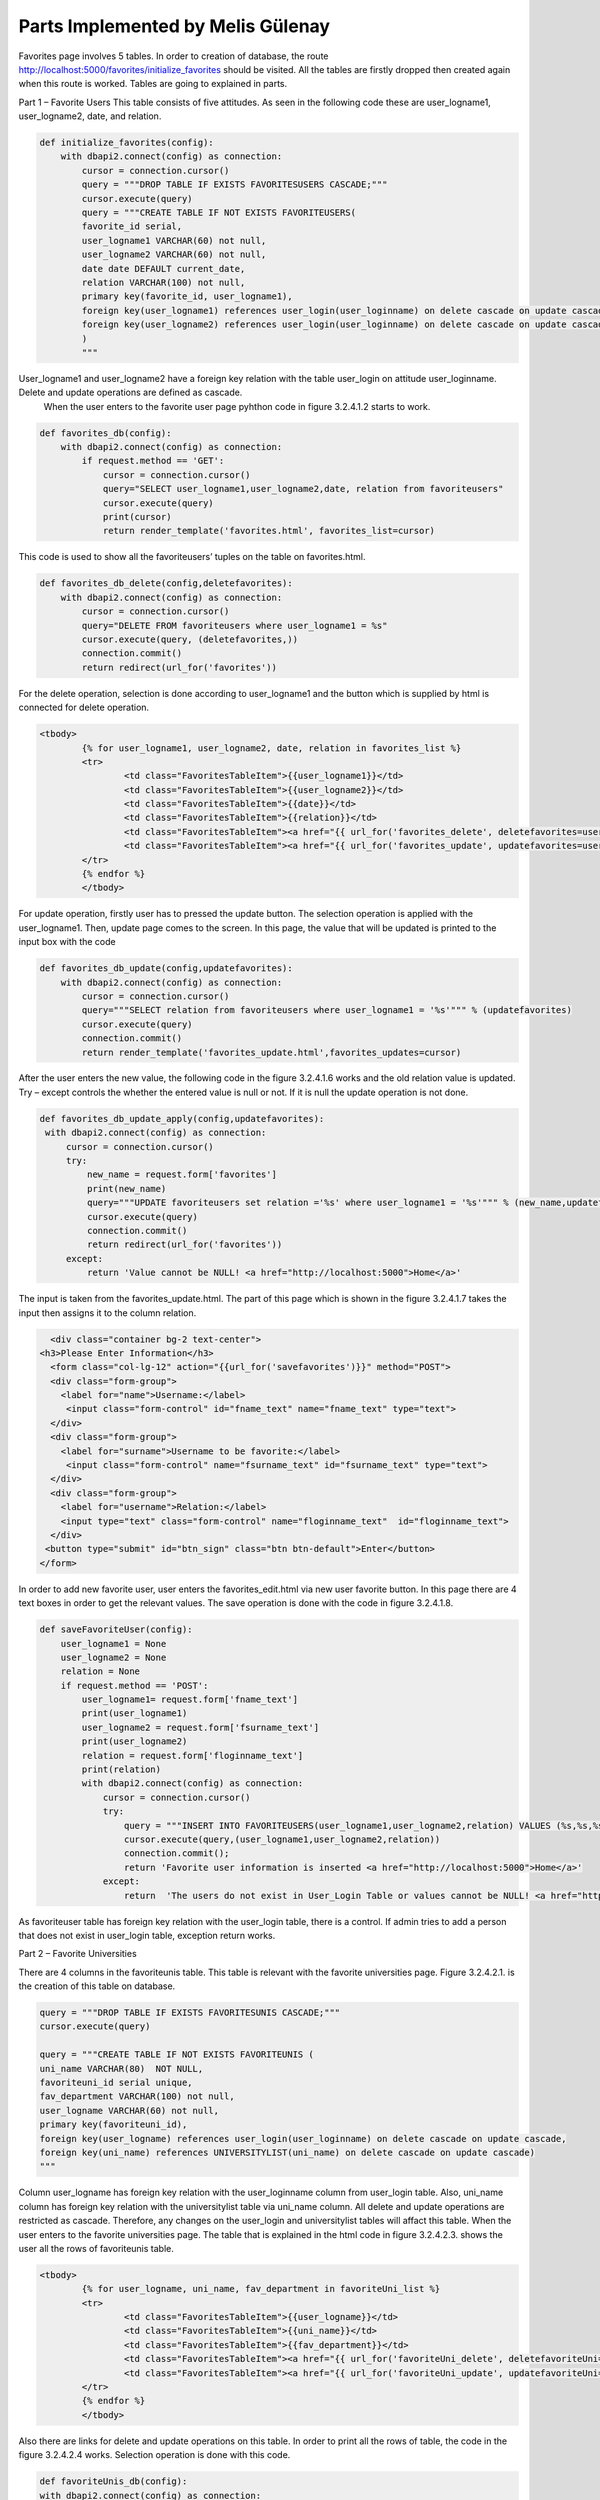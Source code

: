 Parts Implemented by Melis Gülenay
================================


Favorites page involves 5 tables. In order to creation of database, the route http://localhost:5000/favorites/initialize_favorites should be visited. All the tables are firstly dropped then created again when this route is worked. Tables are going to explained in parts.

Part 1 – Favorite Users
This table consists of five attitudes. As seen in the following code these are user_logname1, user_logname2, date, and relation.

.. code-block:: python

    def initialize_favorites(config):
        with dbapi2.connect(config) as connection:
            cursor = connection.cursor()
            query = """DROP TABLE IF EXISTS FAVORITESUSERS CASCADE;"""
            cursor.execute(query)
            query = """CREATE TABLE IF NOT EXISTS FAVORITEUSERS(
            favorite_id serial,
            user_logname1 VARCHAR(60) not null,
            user_logname2 VARCHAR(60) not null,
            date date DEFAULT current_date,
            relation VARCHAR(100) not null,
            primary key(favorite_id, user_logname1),
            foreign key(user_logname1) references user_login(user_loginname) on delete cascade on update cascade,
            foreign key(user_logname2) references user_login(user_loginname) on delete cascade on update cascade
            )
            """
            
User_logname1  and user_logname2 have a foreign key relation with the table user_login on attitude user_loginname. Delete and update operations are defined as cascade. 
	When the user enters to the favorite user page pyhthon code in figure 3.2.4.1.2 starts to work.

.. code-block:: python

    def favorites_db(config):
        with dbapi2.connect(config) as connection:
            if request.method == 'GET':
                cursor = connection.cursor()
                query="SELECT user_logname1,user_logname2,date, relation from favoriteusers"
                cursor.execute(query)
                print(cursor)
                return render_template('favorites.html', favorites_list=cursor)
                
                
                
This code is used to show all the favoriteusers’ tuples on the table on favorites.html. 

.. code-block:: python

    def favorites_db_delete(config,deletefavorites):
        with dbapi2.connect(config) as connection:
            cursor = connection.cursor()
            query="DELETE FROM favoriteusers where user_logname1 = %s"
            cursor.execute(query, (deletefavorites,))
            connection.commit()
            return redirect(url_for('favorites'))
            
For the delete operation, selection is done according to user_logname1  and the button which is supplied by html is connected for delete operation.            
  
.. code-block:: python
  
	<tbody>
		{% for user_logname1, user_logname2, date, relation in favorites_list %}
		<tr>
			<td class="FavoritesTableItem">{{user_logname1}}</td>
			<td class="FavoritesTableItem">{{user_logname2}}</td>
			<td class="FavoritesTableItem">{{date}}</td>
			<td class="FavoritesTableItem">{{relation}}</td>
			<td class="FavoritesTableItem"><a href="{{ url_for('favorites_delete', deletefavorites=user_logname1) }}">Delete</a>
			<td class="FavoritesTableItem"><a href="{{ url_for('favorites_update', updatefavorites=user_logname1) }}">Update</a>
		</tr>
		{% endfor %}
		</tbody>            
            
For update operation, firstly user has to pressed the update button. The selection operation is applied with the user_logname1. Then, update page comes to the screen. In this page, the value that will be updated is printed to the input box with the code             
            
.. code-block:: python

    def favorites_db_update(config,updatefavorites):
        with dbapi2.connect(config) as connection:
            cursor = connection.cursor()
            query="""SELECT relation from favoriteusers where user_logname1 = '%s'""" % (updatefavorites)
            cursor.execute(query)
            connection.commit()
            return render_template('favorites_update.html',favorites_updates=cursor)


After the user enters the new value, the following code in the figure 3.2.4.1.6 works and the old relation value is updated. Try – except controls the whether the entered value is null or not. If it is null the update operation is not done.
            
.. code-block:: python            
            
       def favorites_db_update_apply(config,updatefavorites):
        with dbapi2.connect(config) as connection:
            cursor = connection.cursor()
            try:
                new_name = request.form['favorites']
                print(new_name)
                query="""UPDATE favoriteusers set relation ='%s' where user_logname1 = '%s'""" % (new_name,updatefavorites)
                cursor.execute(query)
                connection.commit()
                return redirect(url_for('favorites'))
            except:
                return 'Value cannot be NULL! <a href="http://localhost:5000">Home</a>'         
            
The input is taken from the favorites_update.html. The part of this page which is shown in the figure 3.2.4.1.7 takes the input then assigns it to the column relation.            
            
            
.. code-block:: python            
            
    <div class="container bg-2 text-center">
  <h3>Please Enter Information</h3>
    <form class="col-lg-12" action="{{url_for('savefavorites')}}" method="POST">
    <div class="form-group">
      <label for="name">Username:</label>
       <input class="form-control" id="fname_text" name="fname_text" type="text">
    </div>
    <div class="form-group">
      <label for="surname">Username to be favorite:</label>
       <input class="form-control" name="fsurname_text" id="fsurname_text" type="text">
    </div>
    <div class="form-group">
      <label for="username">Relation:</label>
      <input type="text" class="form-control" name="floginname_text"  id="floginname_text">
    </div>
   <button type="submit" id="btn_sign" class="btn btn-default">Enter</button>
  </form>            
            
In order to add new favorite user, user enters the favorites_edit.html via new user favorite button. In this page there are 4 text boxes in order to get the relevant values. The save operation is done with the code in figure 3.2.4.1.8.           
            
.. code-block:: python         

    def saveFavoriteUser(config):
        user_logname1 = None
        user_logname2 = None
        relation = None
        if request.method == 'POST':
            user_logname1= request.form['fname_text']
            print(user_logname1)
            user_logname2 = request.form['fsurname_text']
            print(user_logname2)
            relation = request.form['floginname_text']
            print(relation)
            with dbapi2.connect(config) as connection:
                cursor = connection.cursor()
                try:
                    query = """INSERT INTO FAVORITEUSERS(user_logname1,user_logname2,relation) VALUES (%s,%s,%s);"""
                    cursor.execute(query,(user_logname1,user_logname2,relation))
                    connection.commit();
                    return 'Favorite user information is inserted <a href="http://localhost:5000">Home</a>'
                except:
                    return  'The users do not exist in User_Login Table or values cannot be NULL! <a href="http://localhost:5000">Home</a> '


As favoriteuser table has foreign key relation with the user_login table, there is a control. If admin tries to add a person that does not exist in user_login table, exception return works.

Part 2 – Favorite Universities

There are 4 columns in the favoriteunis table. This table is relevant with the favorite universities page. Figure 3.2.4.2.1. is the creation of this table on database. 

.. code-block:: python 

            query = """DROP TABLE IF EXISTS FAVORITESUNIS CASCADE;"""
            cursor.execute(query)

            query = """CREATE TABLE IF NOT EXISTS FAVORITEUNIS (
            uni_name VARCHAR(80)  NOT NULL,
            favoriteuni_id serial unique,
            fav_department VARCHAR(100) not null,
            user_logname VARCHAR(60) not null,
            primary key(favoriteuni_id),
            foreign key(user_logname) references user_login(user_loginname) on delete cascade on update cascade,
            foreign key(uni_name) references UNIVERSITYLIST(uni_name) on delete cascade on update cascade)
            """
            
Column user_logname has foreign key relation with the user_loginname column from user_login table. Also, uni_name column has foreign key relation with the universitylist table via uni_name column. All delete and update operations are restricted as cascade. Therefore, any changes on the user_login and universitylist tables will affact this table.
When the user enters to the favorite universities page. The table that is explained in the html code in figure 3.2.4.2.3.  shows the user all the rows of favoriteunis table. 
            
.. code-block:: python

	<tbody>
		{% for user_logname, uni_name, fav_department in favoriteUni_list %}
		<tr>
			<td class="FavoritesTableItem">{{user_logname}}</td>
			<td class="FavoritesTableItem">{{uni_name}}</td>
			<td class="FavoritesTableItem">{{fav_department}}</td>
			<td class="FavoritesTableItem"><a href="{{ url_for('favoriteUni_delete', deletefavoriteUni=user_logname) }}">Delete</a>
			<td class="FavoritesTableItem"><a href="{{ url_for('favoriteUni_update', updatefavoriteUni=user_logname) }}">Update</a>
		</tr>
		{% endfor %}
		</tbody>
    
    
Also there are links for delete and update operations on this table. In order to print all the rows of table, the code in the figure  3.2.4.2.4 works. Selection operation is done with this code. 

.. code-block:: python

        def favoriteUnis_db(config):
        with dbapi2.connect(config) as connection:
            if request.method == 'GET':
                cursor = connection.cursor()
                query = """SELECT DISTINCT favoriteunis.user_logname, favoriteunis.uni_name, fav_department from FAVORITEUNIS, UNIVERSITYLIST where favoriteunis.uni_name=universitylist.uni_name"""
                cursor.execute(query)
                connection.commit();
                return render_template('favoriteUnis.html', favoriteUni_list=cursor)

            
For inserting a new favorite university, user presses to the button called as new university favorite. This button is connected to html code favoriteUnis_edit.htm. There three text boxes in this page to get the necessary inputs from the user (Figure 3.2.4.2.5).            
        
.. code-block:: python        
   
    <body>
	<h2>Add new favorite university and department</h2>
    <div class="container bg-2 text-center">
  <h3>Please Enter Information</h3>
    <form class="col-lg-12" action="{{url_for('savefavoriteUni')}}" method="POST">
    <div class="form-group">
      <label for="name">User Name:</label>
       <input class="form-control" id="floginname_text" name="floginname_text" type="text">
    </div>
    <div class="form-group">
      <label for="surname">University Name:</label>
       <input class="form-control" name="uni_text" id="uni_text" type="text">
    </div>
    <div class="form-group">
      <label for="username">Department:</label>
      <input type="text" class="form-control" name="department_text"  id="department_text">
    </div>
   <button type="submit" id="btn_sign" class="btn btn-default">Save</button>
  </form>
            
When the user clicks the submit button the following code compiled.            
 
.. code-block:: python 

    def savefavoriteUni(config):
        uni_name = None
        fav_department = None
        user_logname = None
        if request.method == 'POST':
            uni_name = request.form['uni_text']
            print(uni_name)
            user_logname = request.form['floginname_text']
            print(user_logname)
            fav_department = request.form['department_text']
            print(fav_department)
            with dbapi2.connect(config) as connection:
                cursor = connection.cursor()
                try:
                    query = """INSERT INTO favoriteunis(uni_name, fav_department, user_logname) VALUES (%s, %s, %s)"""
                    cursor.execute(query, (uni_name, fav_department, user_logname))
                    connection.commit();
                    return 'Your favorite university has been successfully posted <a href="http://localhost:5000">Home</a>'
                except:
                    return 'Your favorite university cannot be added due to foreign key constraints! <a href="http://localhost:5000">Home</a>'
            
In the code in Figure 3.2.4.2.5, values are checked whether they are appropriate with the connected tables or not (user_login, universitylist). If they are not, there is an error message. 
For the update operation, selection is done according to user_logname.  The column fav_department that belongs to chosen user_logname is updated. In the favoriteUnis_update.html, the fav_department that will be updated is come to the text box (Figure 3.2.4.2.6).

.. code-block:: python

    def favoriteUnis_db_update(config, updatefavoriteUni):
        with dbapi2.connect(config) as connection:
            cursor = connection.cursor()
            query = """SELECT fav_department from FAVORITEUNIS where user_logname = '%s'""" % (updatefavoriteUni)
            cursor.execute(query)
            connection.commit();
            return render_template('favoriteUnis_update.html', favoriteUni_updates=cursor)


    def favoriteUnis_db_update_apply(config, updatefavoriteUni):
        with dbapi2.connect(config) as connection:
            cursor = connection.cursor()
            try:
                fav_department = request.form['favorites_text']
                query = """UPDATE FAVORITEUNIS set fav_department ='%s' where user_logname = '%s'""" % (fav_department, updatefavoriteUni)
                cursor.execute(query)
                connection.commit();
                return redirect(url_for('favoriteUnis'))
            except:
                return 'Value cannot be NULL! <a href="http://localhost:5000">Home</a>'

The input is read from the text box in the figure 3.2.4.2.8 after submit operation. The new value of fav_department is inserted with the sql in the figure. There is a control in order to warn the user not to enter null value (Figure 3.2.4.2.7).

.. code-block:: python

		<th>Favorite University Department</th>
      </tr>
    </thead>
	<tbody>
    {% for fav_department in favoriteUni_updates %}
    <td><input type="text" name="favorites_text" required="required" value="{{fav_department[0]}}" style="width:95%"></td>
    {% endfor %}
    <tr>
			<td colspan="3" align="center"><input value="Update Favorite Department" name="add" type="submit"></td>
	</tr>
	</tbody>
	</table>


The row that will be deleted is selected by its user_logname.

.. code-block:: python

    def favoriteUnis_db_delete(config, deletefavoriteUni):
        with dbapi2.connect(config) as connection:
            cursor = connection.cursor()
            query = "DELETE FROM FAVORITEUNIS where user_logname = %s"
            cursor.execute(query, (deletefavoriteUni,))
            connection.commit();
            return redirect(url_for('favoriteUnis'))


Part 3 – Favorite Events
Favoriteevents table has 4 columns which are favoriteevent_id, event_name, user_logname, and join status (figure 3.2.4.3.1). Column event_name has foreign key relation with the column event_name from activities. All the delete and update operations are defined as cascade.

.. code-block:: python

            query = """DROP TABLE IF EXISTS FAVORITESEVENTS CASCADE;"""
            cursor.execute(query)


            query = """CREATE TABLE IF NOT EXISTS FAVORITEEVENTS (
            favoriteevent_id serial unique not null,
            event_name VARCHAR(200) not null,
            user_logname VARCHAR(60) not null,
            join_status VARCHAR(150) not null,
            primary key(favoriteevent_id),
            foreign key(event_name) references activities(event_name) on delete cascade on update cascade)
            """
            cursor.execute(query)

After reaching the favoriteEvents.html, the all rows are seen from the table with the html and python codes Figure 3.2.4.3.2 and figure 3.2.4.3.3.
            
.. code-block:: python 
 
 	<tbody>
		{% for user_logname, event_name, join_status in favoriteEvents_list %}
		<tr>
			<td class="FavoritesTableItem">{{user_logname}}</td>
			<td class="FavoritesTableItem">{{event_name}}</td>
			<td class="FavoritesTableItem">{{join_status}}</td>
			<td class="FavoritesTableItem"><a href="{{ url_for('favoriteEvent_delete', deletefavoriteEvent=user_logname) }}">Delete</a>
			<td class="FavoritesTableItem"><a href="{{ url_for('favoriteEvent_update', updatefavoriteEvent=user_logname) }}">Update</a>
		</tr>
		{% endfor %}
    
    
.. code-block:: python

    def favoriteevents_db(config):
        with dbapi2.connect(config) as connection:
            if request.method == 'GET':
                cursor = connection.cursor()
                query = "SELECT user_logname, event_name, join_status from favoriteevents"
                cursor.execute(query)
                connection.commit();
                return render_template('favoriteEvents.html', favoriteEvents_list=cursor)

When the user wants to add a new event, he/she presses the new favorite event button. Then the user is directed to the html page favoriteEvents_edit. In this page all the columns of a new element is taken from the user via text boxes. After all the values are entered, the submit button works the following code (figure 3.2.4.3.4).

.. code-block:: python

    def savefavoriteEvents(config):
        event_name = None
        user_logname = None
        join_status = None
        if request.method == 'POST':
            event_name = request.form['event_name_text']
            print(event_name)
            user_logname = request.form['floginname_text']
            print(user_logname)
            join_status = request.form['status_text']
            print(join_status)
            with dbapi2.connect(config) as connection:
                cursor = connection.cursor()
                try:
                    query = """INSERT INTO favoriteevents(event_name, user_logname, join_status) VALUES (%s, %s, %s)"""
                    cursor.execute(query, (event_name, user_logname, join_status))
                    connection.commit();
                    return 'Your favorite event has been successfully posted <a href="http://localhost:5000">Home</a>'
                except:
                    return 'Your favorite event cannot be added due to foreign key constraints! <a href="http://localhost:5000">Home</a>'

This code also checks the whether the value is not appropriate the foreign key rule. If it is there is an error exception. 
Update and delete operations are implemented via the buttons at the right side of the table where favoriteEvents.hml in. Selection for both operations are done according to user_logname (figure 3.2.4.3.5, figure 3.2.4.3.6). 


.. code-block:: python

    def favoriteevents_db(config):
        with dbapi2.connect(config) as connection:
            if request.method == 'GET':
                cursor = connection.cursor()
                query = "SELECT user_logname, event_name, join_status from favoriteevents"
                cursor.execute(query)
                connection.commit();
                return render_template('favoriteEvents.html', favoriteEvents_list=cursor)


.. code-block:: python

    def favoriteevents_db_update(config, updatefavoriteEvent):
        with dbapi2.connect(config) as connection:
            cursor = connection.cursor()
            query = """SELECT join_status from favoriteevents where user_logname = '%s'""" % (updatefavoriteEvent)
            cursor.execute(query)
            connection.commit();
            return render_template('favoriteEvents_update.html', favoriteEvents_updates=cursor)

Update operation is done in the favoriteEvents_update. Html page. Join status is adjusted. As it is seen in the figure 3.2.4.3.7, there is an exception which is assigning a null value to the join status.

.. code-block:: python

    def favoriteevents_db_update_apply(config, updatefavoriteEvent):
        with dbapi2.connect(config) as connection:
            cursor = connection.cursor()
            try:
                join_status = request.form['favorites']
                query = """UPDATE favoriteevents set join_status ='%s' where user_logname = '%s'""" % (join_status, updatefavoriteEvent)
                cursor.execute(query)
                connection.commit();
                return redirect(url_for('favoriteEvents'))
            except:
                return 'Value cannot be NULL! <a href="http://localhost:5000">Home</a>'

Part 4 – Favorite Tags
Favoritetags table has 5 columns. These are favoritetag_id , tag_input, user_logname, pop_tag,  and date. The column tag_input hs foreign key relation with the column tag input from tags table. Both update and delete operations are on cascade because of the foreign key relation (Figure 3.2.4.4.1).

.. code-block:: python

            query = """DROP TABLE IF EXISTS FAVORITETAGS CASCADE;"""
            cursor.execute(query)

            query = """CREATE TABLE IF NOT EXISTS FAVORITETAGS (
            favoritetag_id serial unique,
            tag_input VARCHAR(200) not null,
            user_logname VARCHAR(60) not null,
            pop_tag VARCHAR(100) not null,
            date date DEFAULT current_date,
            primary key(favoritetag_id),
            foreign key(tag_input) references tags(tag_input) on delete cascade on update cascade
            )
            """
            cursor.execute(query)

When the user enters the favorite tags page by clicking its button from favorites admin panel, he/she sees all the rows of favorite tags table. The data are extracting with the code in the figure 3.2.4.4.2.

.. code-block:: python

    def favoriteTags_db(config):
        with dbapi2.connect(config) as connection:
            if request.method == 'GET':
                cursor = connection.cursor()
                query = "SELECT DISTINCT user_logname, tag_input, pop_tag from favoritetags"
                cursor.execute(query)
                connection.commit();
                return render_template('favoriteTags.html', favoriteTags_list=cursor)
                
                
Figure 3.2.4.4.2 Distinct selection of all the rows of favoritetags table
In order to add new favorite tag and define its popularity, user is directed to the favoriteTags_edit.html page via the button named as the new favorite tags. There are text boxes in this page to take the inputs from user (figure 3.2.4.4.3)


.. code-block:: python


  <body>
	<h2>Add new favorite tag</h2>
    <div class="container bg-2 text-center">
  <h3>Please Enter Information</h3>
    <form class="col-lg-12" action="{{url_for('savefavoriteTags')}}" method="POST">
    <div class="form-group">
      <label for="name">User Name:</label>
       <input class="form-control" id="flogin_name_text" name="flogin_name_text" type="text">
    </div>
    <div class="form-group">
      <label for="surname">Tag Input</label>
	  <h4>Please check the tag input <li role="presentation" class="active"><a href="{{ url_for('tags') }}">Check!</a></li></h4>
       <input class="form-control" name="tag_input_text" id="tag_input_text" type="text">
    </div>
    <div class="form-group">
      <label for="username">Popular Tag:</label>
      <input type="text" class="form-control" name="pop_tag_text"  id="pop_tag_text">
    </div>
   <button type="submit" id="btn_sign" class="btn btn-default">Save</button>
  </form>

            
Because of the foreign key relation the entered tag_input must be same with the tag_input from tags table. There is a check link which is connected to the tags page to check the tag_input value, if the user wants. When submit button is pressed the following code works (Figure 3.2.4.4.4). If something damages the foreign key relation, there is  an error message for the user. 

.. code-block:: python

    def savefavoriteTags(config):
        tag_input = None
        user_logname = None
        pop_tag = None
        if request.method == 'POST':
            tag_input = request.form['tag_input_text']
            print(tag_input)
            user_logname = request.form['flogin_name_text']
            print(user_logname)
            pop_tag = request.form['pop_tag_text']
            print(pop_tag)
            with dbapi2.connect(config) as connection:
                cursor = connection.cursor()
                try:
                    query = """INSERT INTO favoritetags(tag_input, user_logname, pop_tag) VALUES (%s, %s, %s)"""
                    cursor.execute(query, (tag_input, user_logname, pop_tag))
                    connection.commit();
                    return 'Your favorite tag has been successfully posted <a href="http://localhost:5000">Home</a>'
                except:
                    return 'Your favorite tag cannot be added due to foreign key constraints! <a href="http://localhost:5000">Home</a>'



For the delete and update operations there are links to the right side of the table in the favoriteTags.html. After pressing the delete link, the following code is compiled and the chosen row is deleted. Row is selected according to user_logname.


.. code-block:: python

    def favoriteTags_db_delete(config, deletefavoriteTag):
        with dbapi2.connect(config) as connection:
            cursor = connection.cursor()
            query = "DELETE FROM favoritetags where user_logname = %s"
            cursor.execute(query, (deletefavoriteTag,))
            connection.commit();
            return redirect(url_for('favoriteTags'))


For the update operation the update link is connected to the favoriteTags_update.html and the new value of input is taken with the text box from this page (figure 3.2.4.4.5). Update operation is defined on the popularity of tag, so user can change this value.

.. code-block:: python

	<tbody>
    {% for pop_tag in favoriteTag_updates %}
    <td><input type="text" name="favorites" required="required" value="{{pop_tag[0]}}" style="width:95%"></td>
    {% endfor %}
    <tr>
			<td colspan="3" align="center"><input value="Update popularity" name="add" type="submit"></td>
	</tr>
	</tbody>

The old value of the popularity is written to the text box with the pyhthon code in the figure 3.2.4.4.6. The row is chosen by the user_logname.

.. code-block:: python

    def favoriteTags_db_update(config, updatefavoriteTag):
        with dbapi2.connect(config) as connection:
            cursor = connection.cursor()
            query = """SELECT pop_tag from favoritetags where user_logname = '%s'""" % (updatefavoriteTag)
            cursor.execute(query)
            connection.commit();
            return render_template('favoriteTags_update.html', favoriteTag_updates=cursor)


    def favoriteTags_db_update_apply(config, updatefavoriteEvent):
        with dbapi2.connect(config) as connection:
            cursor = connection.cursor()
            try:
                pop_tag = request.form['pop_tag']
                query = """UPDATE favoritetags set pop_tag ='%s' where user_logname = '%s'""" % (pop_tag, updatefavoriteEvent)
                cursor.execute(query)
                connection.commit();
                return redirect(url_for('favoriteTags'))
            except:
                return 'Value cannot be NULL! <a href="http://localhost:5000">Home</a>'


Part 5 – Favorite Tweets
Favoritetweets table is created (Figure). However, it is not used in the pages.


.. code-block:: python
            query = """DROP TABLE IF EXISTS FAVORITESTWEETS CASCADE;"""
            cursor.execute(query)
            query = """CREATE TABLE IF NOT EXISTS FAVORITETWEETS(
            favoritetweet_id serial unique,
            tweet_category VARCHAR(200) not null,
            user_logname VARCHAR(200) not null,
            pop_keyword VARCHAR(100) not null,
            primary key(favoritetweet_id, user_logname),
            foreign key(user_logname) references user_login(user_loginname) on delete cascade on update cascade,
            foreign key(tweet_category) references TWEETS(tweet_category) on delete cascade on update cascade
            )
            """
            cursor.execute(query)



















